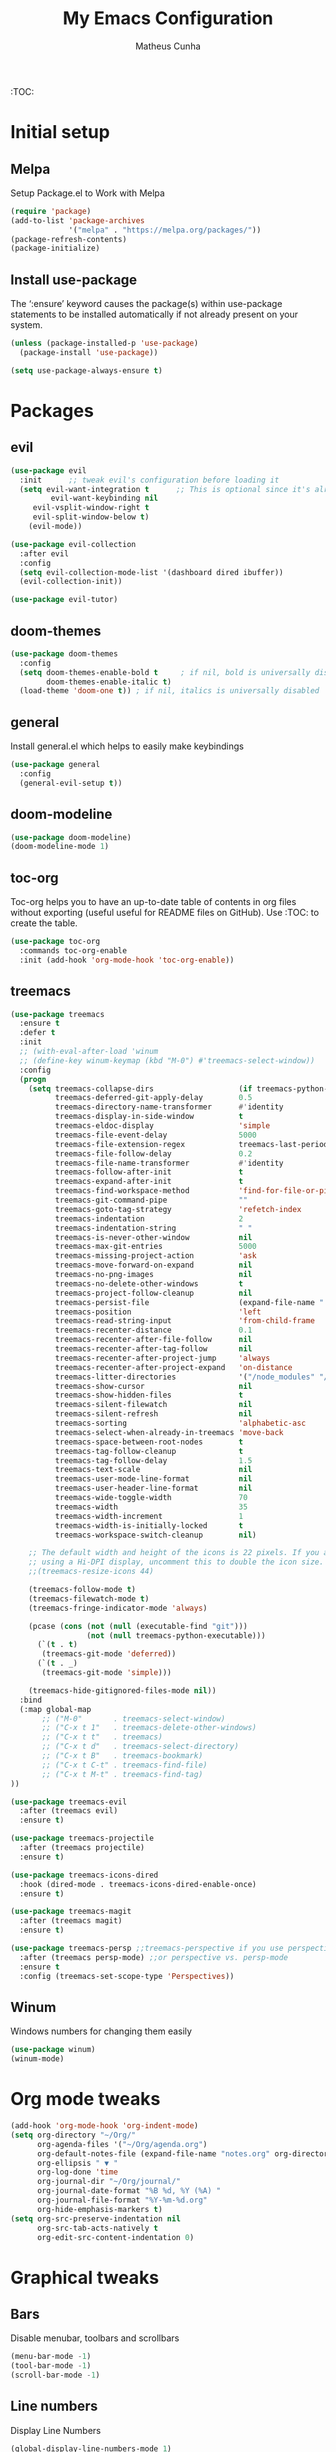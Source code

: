 #+TITLE: My Emacs Configuration
#+AUTHOR: Matheus Cunha
#+EMAIL: matthewlisp@gmail.com
#+OPTIONS: num:nil

:TOC:

* Initial setup
** Melpa
Setup Package.el to Work with Melpa
#+BEGIN_SRC emacs-lisp
(require 'package)
(add-to-list 'package-archives
             '("melpa" . "https://melpa.org/packages/"))
(package-refresh-contents)
(package-initialize)
#+END_SRC

** Install use-package
The ‘:ensure’ keyword causes the package(s) within use-package statements to be installed automatically if not already present on your system.
 #+BEGIN_SRC emacs-lisp
(unless (package-installed-p 'use-package)
  (package-install 'use-package))

(setq use-package-always-ensure t)
#+END_SRC
  
* Packages
** evil
#+BEGIN_SRC emacs-lisp
(use-package evil
  :init      ;; tweak evil's configuration before loading it
  (setq evil-want-integration t      ;; This is optional since it's already set to t by default.
         evil-want-keybinding nil
	 evil-vsplit-window-right t
	 evil-split-window-below t)
    (evil-mode))

(use-package evil-collection
  :after evil
  :config
  (setq evil-collection-mode-list '(dashboard dired ibuffer))
  (evil-collection-init))

(use-package evil-tutor)
#+END_SRC
 
** doom-themes
#+BEGIN_SRC emacs-lisp
(use-package doom-themes
  :config
  (setq doom-themes-enable-bold t     ; if nil, bold is universally disabled
        doom-themes-enable-italic t)
  (load-theme 'doom-one t)) ; if nil, italics is universally disabled
#+END_SRC

** general
Install general.el which helps to easily make keybindings
#+BEGIN_SRC emacs-lisp
(use-package general
  :config
  (general-evil-setup t))
#+END_SRC

** doom-modeline
 #+BEGIN_SRC emacs-lisp
(use-package doom-modeline)
(doom-modeline-mode 1)
#+END_SRC

** toc-org
Toc-org helps you to have an up-to-date table of contents in org files without exporting (useful useful for README files on GitHub).  Use :TOC: to create the table.
#+BEGIN_SRC emacs-lisp
(use-package toc-org
  :commands toc-org-enable
  :init (add-hook 'org-mode-hook 'toc-org-enable))
#+END_SRC
** treemacs
#+BEGIN_SRC emacs-lisp
(use-package treemacs
  :ensure t
  :defer t
  :init
  ;; (with-eval-after-load 'winum
  ;; (define-key winum-keymap (kbd "M-0") #'treemacs-select-window))
  :config
  (progn
    (setq treemacs-collapse-dirs                   (if treemacs-python-executable 3 0)
          treemacs-deferred-git-apply-delay        0.5
          treemacs-directory-name-transformer      #'identity
          treemacs-display-in-side-window          t
          treemacs-eldoc-display                   'simple
          treemacs-file-event-delay                5000
          treemacs-file-extension-regex            treemacs-last-period-regex-value
          treemacs-file-follow-delay               0.2
          treemacs-file-name-transformer           #'identity
          treemacs-follow-after-init               t
          treemacs-expand-after-init               t
          treemacs-find-workspace-method           'find-for-file-or-pick-first
          treemacs-git-command-pipe                ""
          treemacs-goto-tag-strategy               'refetch-index
          treemacs-indentation                     2
          treemacs-indentation-string              " "
          treemacs-is-never-other-window           nil
          treemacs-max-git-entries                 5000
          treemacs-missing-project-action          'ask
          treemacs-move-forward-on-expand          nil
          treemacs-no-png-images                   nil
          treemacs-no-delete-other-windows         t
          treemacs-project-follow-cleanup          nil
          treemacs-persist-file                    (expand-file-name ".cache/treemacs-persist" user-emacs-directory)
          treemacs-position                        'left
          treemacs-read-string-input               'from-child-frame
          treemacs-recenter-distance               0.1
          treemacs-recenter-after-file-follow      nil
          treemacs-recenter-after-tag-follow       nil
          treemacs-recenter-after-project-jump     'always
          treemacs-recenter-after-project-expand   'on-distance
          treemacs-litter-directories              '("/node_modules" "/.venv" "/.cask")
          treemacs-show-cursor                     nil
          treemacs-show-hidden-files               t
          treemacs-silent-filewatch                nil
          treemacs-silent-refresh                  nil
          treemacs-sorting                         'alphabetic-asc
          treemacs-select-when-already-in-treemacs 'move-back
          treemacs-space-between-root-nodes        t
          treemacs-tag-follow-cleanup              t
          treemacs-tag-follow-delay                1.5
          treemacs-text-scale                      nil
          treemacs-user-mode-line-format           nil
          treemacs-user-header-line-format         nil
          treemacs-wide-toggle-width               70
          treemacs-width                           35
          treemacs-width-increment                 1
          treemacs-width-is-initially-locked       t
          treemacs-workspace-switch-cleanup        nil)

    ;; The default width and height of the icons is 22 pixels. If you are
    ;; using a Hi-DPI display, uncomment this to double the icon size.
    ;;(treemacs-resize-icons 44)

    (treemacs-follow-mode t)
    (treemacs-filewatch-mode t)
    (treemacs-fringe-indicator-mode 'always)

    (pcase (cons (not (null (executable-find "git")))
                 (not (null treemacs-python-executable)))
      (`(t . t)
       (treemacs-git-mode 'deferred))
      (`(t . _)
       (treemacs-git-mode 'simple)))

    (treemacs-hide-gitignored-files-mode nil))
  :bind
  (:map global-map
       ;; ("M-0"       . treemacs-select-window)
       ;; ("C-x t 1"   . treemacs-delete-other-windows)
       ;; ("C-x t t"   . treemacs)
       ;; ("C-x t d"   . treemacs-select-directory)
       ;; ("C-x t B"   . treemacs-bookmark)
       ;; ("C-x t C-t" . treemacs-find-file)
       ;; ("C-x t M-t" . treemacs-find-tag)
))

(use-package treemacs-evil
  :after (treemacs evil)
  :ensure t)

(use-package treemacs-projectile
  :after (treemacs projectile)
  :ensure t)

(use-package treemacs-icons-dired
  :hook (dired-mode . treemacs-icons-dired-enable-once)
  :ensure t)

(use-package treemacs-magit
  :after (treemacs magit)
  :ensure t)

(use-package treemacs-persp ;;treemacs-perspective if you use perspective.el vs. persp-mode
  :after (treemacs persp-mode) ;;or perspective vs. persp-mode
  :ensure t
  :config (treemacs-set-scope-type 'Perspectives))
#+END_SRC

** Winum
Windows numbers for changing them easily
#+BEGIN_SRC emacs-lisp
(use-package winum)
(winum-mode)
#+END_SRC

* Org mode tweaks
#+begin_src emacs-lisp
(add-hook 'org-mode-hook 'org-indent-mode)
(setq org-directory "~/Org/"
      org-agenda-files '("~/Org/agenda.org")
      org-default-notes-file (expand-file-name "notes.org" org-directory)
      org-ellipsis " ▼ "
      org-log-done 'time
      org-journal-dir "~/Org/journal/"
      org-journal-date-format "%B %d, %Y (%A) "
      org-journal-file-format "%Y-%m-%d.org"
      org-hide-emphasis-markers t)
(setq org-src-preserve-indentation nil
      org-src-tab-acts-natively t
      org-edit-src-content-indentation 0)
#+end_src

* Graphical tweaks
** Bars
Disable menubar, toolbars and scrollbars
#+begin_src emacs-lisp
(menu-bar-mode -1)
(tool-bar-mode -1)
(scroll-bar-mode -1)
#+end_src

** Line numbers
Display Line Numbers
#+begin_src emacs-lisp
(global-display-line-numbers-mode 1)
#+end_src

** Truncated lines
Display Truncated Lines
#+begin_src emacs-lisp
(global-visual-line-mode t)
#+end_src

* Keybinds
** Alternate buffer fn
This is a copy from spacemacs
#+begin_src emacs-lisp
(defun spacemacs/alternate-buffer (&optional window)
  "Switch back and forth between current and last buffer in the
current window.

If `spacemacs-layouts-restrict-spc-tab' is `t' then this only switches between
the current layouts buffers."
  (interactive)
  (cl-destructuring-bind (buf start pos)
      (if (bound-and-true-p spacemacs-layouts-restrict-spc-tab)
          (let ((buffer-list (persp-buffer-list))
                (my-buffer (window-buffer window)))
            ;; find buffer of the same persp in window
            (seq-find (lambda (it) ;; predicate
                        (and (not (eq (car it) my-buffer))
                             (member (car it) buffer-list)))
                      (window-prev-buffers)
                      ;; default if found none
                      (list nil nil nil)))
        (or (cl-find (window-buffer window) (window-prev-buffers)
                     :key #'car :test-not #'eq)
            (list (other-buffer) nil nil)))
    (if (not buf)
        (message "Last buffer not found.")
      (set-window-buffer-start-and-point window buf start pos))))
#+end_src


** General keybinds
#+begin_src emacs-lisp
(nvmap :keymaps 'override :prefix "SPC"
	   ;; "SPC"   '(counsel-M-x :which-key "M-x")
	   "h r r" '((lambda () (interactive) (load-file "~/.emacs.d/init.el")) :which-key "Reload emacs config")
	   "t t"   '(toggle-truncate-lines                                      :which-key "Toggle truncate lines")
	   "b d"   '(kill-buffer                                                :which-key "Kill current buffer")
       "w -"   '(split-window-below                                         :which-key "Split window below")
       "w /"   '(split-window-right                                         :which-key "Split window right")
       "w d"   '(delete-window                                              :which-key "Delete window")
       "f t"   '(treemacs                                                   :which-key "Toggle treemacs"))

  (global-set-key (kbd "C-=") 'text-scale-increase)
  (global-set-key (kbd "C--") 'text-scale-decrease)
#+end_src

** Buffer switch keybinds
#+begin_src emacs-lisp
(general-define-key
 :states '(normal visual insert emacs treemacs)
 :prefix "SPC"
 :non-normal-prefix "M-SPC"
	   "TAB" '(spacemacs/alternate-buffer :which-key "Last buffer")
       "0"   '(treemacs-select-window     :which-key "Select treemacs buffer")
       "1"   '(winum-select-window-1      :which-key "Select window 1..9")
       "2"   '(winum-select-window-2      :which-key "Select window 1..9")
       "3"   '(winum-select-window-3      :which-key "Select window 1..9")
       "4"   '(winum-select-window-4      :which-key "Select window 1..9")
       "5"   '(winum-select-window-5      :which-key "Select window 1..9")
       "6"   '(winum-select-window-6      :which-key "Select window 1..9")
       "7"   '(winum-select-window-7      :which-key "Select window 1..9")
       "8"   '(winum-select-window-8      :which-key "Select window 1..9")
       "9"   '(winum-select-window-9      :which-key "Select window 1..9"))
#+end_src


* Generated stuff
Below is stuff automatically generated and added to this file by emacs packages
